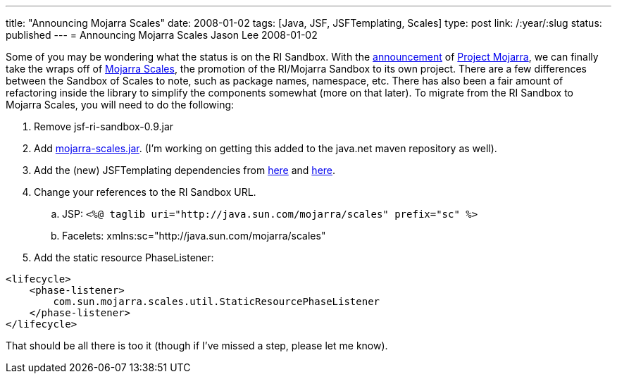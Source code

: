 ---
title: "Announcing Mojarra Scales"
date: 2008-01-02
tags: [Java, JSF, JSFTemplating, Scales]
type: post
link: /:year/:slug
status: published
---
= Announcing Mojarra Scales
Jason Lee
2008-01-02

Some of you may be wondering what the status is on the RI Sandbox.  With the link:/2007/12/05/announcing-project-mojarra/[announcement] of https://mojarra.dev.java.net/[Project Mojarra], we can finally take the wraps off of https://scales.dev.java.net/[Mojarra Scales], the promotion of the RI/Mojarra Sandbox to its own project.  There are a few differences between the Sandbox of Scales to note, such as package names, namespace, etc.  There has also been a fair amount of refactoring inside the library to simplify the components somewhat (more on that later).  To migrate from the RI Sandbox to Mojarra Scales, you will need to do the following:
// more

. Remove jsf-ri-sandbox-0.9.jar
. Add https://scales.dev.java.net/files/documents/7591/79743/mojarra-scales.jar[mojarra-scales.jar]. (I'm working on getting this added to the java.net maven repository as well).
. Add the (new) JSFTemplating dependencies from https://maven-repository.dev.java.net/nonav/repository/com.sun.jsftemplating/jars/jsftemplating-1.2-SNAPSHOT.jar[here] and https://maven-repository.dev.java.net/nonav/repository/com.sun.jsftemplating/jars/jsftemplating-dynafaces-0.1-1.2-SNAPSHOT.jar[here].
. Change your references to the RI Sandbox URL.
  .. JSP: `<%@ taglib uri="http://java.sun.com/mojarra/scales" prefix="sc" %>`
  .. Facelets: xmlns:sc="http://java.sun.com/mojarra/scales"
. Add the static resource PhaseListener:
[source,xml,linenums]
----
<lifecycle>
    <phase-listener>
        com.sun.mojarra.scales.util.StaticResourcePhaseListener
    </phase-listener>
</lifecycle>
----

That should be all there is too it (though if I've missed a step, please let me know).
